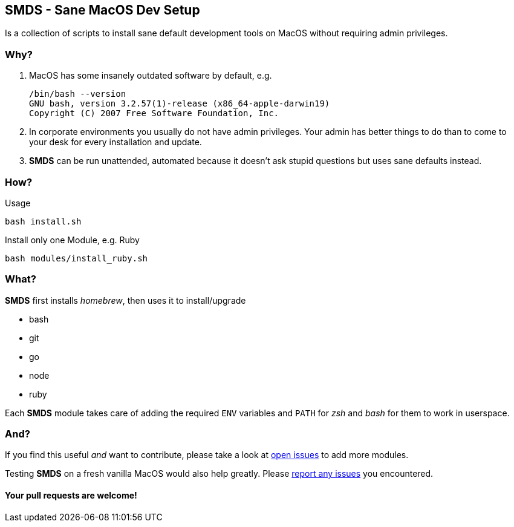 == SMDS - Sane MacOS Dev Setup

Is a collection of scripts to install sane default development tools on MacOS without requiring admin privileges.

=== Why?

. MacOS has some insanely outdated software by default, e.g.
+
[source,bash]
----
/bin/bash --version
GNU bash, version 3.2.57(1)-release (x86_64-apple-darwin19)
Copyright (C) 2007 Free Software Foundation, Inc.
----

. In corporate environments you usually do not have admin privileges. Your admin has better things to do than to come to your desk for every installation and update.

. *SMDS* can be run unattended, automated because it doesn't ask stupid questions but uses sane defaults instead.

=== How?

.Usage
[source,sh]
----
bash install.sh
----

.Install only one Module, e.g. Ruby
[source,sh]
----
bash modules/install_ruby.sh
----

=== What?

*SMDS* first installs _homebrew_, then uses it to install/upgrade

* bash
* git
* go
* node
* ruby

Each *SMDS* module takes care of adding the required `ENV` variables and `PATH` for _zsh_ and _bash_ for them to work in userspace.

=== And?

If you find this useful _and_ want to contribute, please take a look at https://github.com/HMKnapp/github-actions-matrix-run-id/issues[open issues] to add more modules.

Testing *SMDS* on a fresh vanilla MacOS would also help greatly. Please https://github.com/HMKnapp/github-actions-matrix-run-id/issues[report any issues] you encountered.

[.discrete]
==== Your pull requests are welcome!
